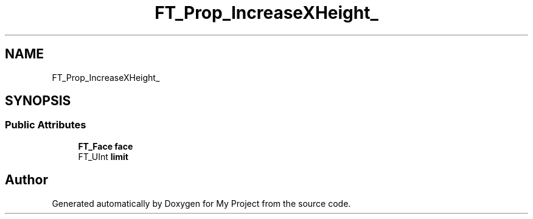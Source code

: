 .TH "FT_Prop_IncreaseXHeight_" 3 "Wed Feb 1 2023" "Version Version 0.0" "My Project" \" -*- nroff -*-
.ad l
.nh
.SH NAME
FT_Prop_IncreaseXHeight_
.SH SYNOPSIS
.br
.PP
.SS "Public Attributes"

.in +1c
.ti -1c
.RI "\fBFT_Face\fP \fBface\fP"
.br
.ti -1c
.RI "FT_UInt \fBlimit\fP"
.br
.in -1c

.SH "Author"
.PP 
Generated automatically by Doxygen for My Project from the source code\&.
